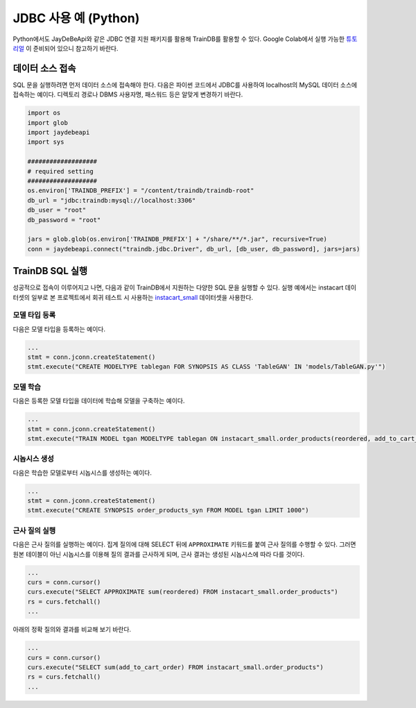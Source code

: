 JDBC 사용 예 (Python)
=====================

Python에서도 JayDeBeApi와 같은 JDBC 연결 지원 패키지를 활용해 TrainDB를 활용할 수 있다.
Google Colab에서 실행 가능한 `튜토리얼 <https://colab.research.google.com/github/traindb-project/traindb/blob/main/examples/traindb_tutorial.ipynb>`_ 이 준비되어 있으니 참고하기 바란다.

데이터 소스 접속
----------------

SQL 문을 실행하려면 먼저 데이터 소스에 접속해야 한다.
다음은 파이썬 코드에서 JDBC를 사용하여 localhost의 MySQL 데이터 소스에 접속하는 예이다.
디렉토리 경로나 DBMS 사용자명, 패스워드 등은 알맞게 변경하기 바란다.

.. code-block:: python

  import os
  import glob
  import jaydebeapi
  import sys

  ###################
  # required setting
  ###################
  os.environ['TRAINDB_PREFIX'] = "/content/traindb/traindb-root"
  db_url = "jdbc:traindb:mysql://localhost:3306"
  db_user = "root"
  db_password = "root"

  jars = glob.glob(os.environ['TRAINDB_PREFIX'] + "/share/**/*.jar", recursive=True)
  conn = jaydebeapi.connect("traindb.jdbc.Driver", db_url, [db_user, db_password], jars=jars)

TrainDB SQL 실행
----------------

성공적으로 접속이 이루어지고 나면, 다음과 같이 TrainDB에서 지원하는 다양한 SQL 문을 실행할 수 있다.
실행 예에서는 instacart 데이터셋의 일부로 본 프로젝트에서 회귀 테스트 시 사용하는 `instacart_small <https://github.com/traindb-project/traindb/tree/main/traindb-core/src/test/resources/datasets/instacart_small>`_ 데이터셋을 사용한다.

모델 타입 등록
~~~~~~~~~~~~~~

다음은 모델 타입을 등록하는 예이다.

.. code-block:: python

  ...
  stmt = conn.jconn.createStatement()
  stmt.execute("CREATE MODELTYPE tablegan FOR SYNOPSIS AS CLASS 'TableGAN' IN 'models/TableGAN.py'")

모델 학습
~~~~~~~~~

다음은 등록한 모델 타입을 데이터에 학습해 모델을 구축하는 예이다.

.. code-block:: python

  ...
  stmt = conn.jconn.createStatement()
  stmt.execute("TRAIN MODEL tgan MODELTYPE tablegan ON instacart_small.order_products(reordered, add_to_cart_order)")


시놉시스 생성
~~~~~~~~~~~~~

다음은 학습한 모델로부터 시놉시스를 생성하는 예이다.

.. code-block:: python

  ...
  stmt = conn.jconn.createStatement()
  stmt.execute("CREATE SYNOPSIS order_products_syn FROM MODEL tgan LIMIT 1000")

근사 질의 실행
~~~~~~~~~~~~~~

다음은 근사 질의를 실행하는 예이다.
집계 질의에 대해 SELECT 뒤에 ``APPROXIMATE`` 키워드를 붙여 근사 질의를 수행할 수 있다.
그러면 원본 테이블이 아닌 시놉시스를 이용해 질의 결과를 근사하게 되며, 근사 결과는 생성된 시놉시스에 따라 다를 것이다.

.. code-block:: python

  ...
  curs = conn.cursor()
  curs.execute("SELECT APPROXIMATE sum(reordered) FROM instacart_small.order_products")
  rs = curs.fetchall()
  ...

아래의 정확 질의와 결과를 비교해 보기 바란다.

.. code-block:: python

  ...
  curs = conn.cursor()
  curs.execute("SELECT sum(add_to_cart_order) FROM instacart_small.order_products")
  rs = curs.fetchall()
  ...
